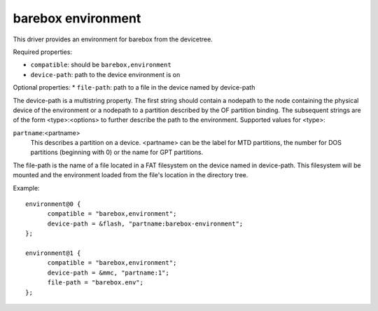 barebox environment
===================

This driver provides an environment for barebox from the devicetree.

Required properties:

* ``compatible``: should be ``barebox,environment``
* ``device-path``: path to the device environment is on

Optional properties:
* ``file-path``: path to a file in the device named by device-path

The device-path is a multistring property. The first string should contain
a nodepath to the node containing the physical device of the environment or
a nodepath to a partition described by the OF partition binding.
The subsequent strings are of the form <type>:<options> to further describe
the path to the environment. Supported values for <type>:

``partname``:<partname>
  This describes a partition on a device. <partname> can
  be the label for MTD partitions, the number for DOS
  partitions (beginning with 0) or the name for GPT partitions.

The file-path is the name of a file located in a FAT filesystem on the
device named in device-path.  This filesystem will be mounted and the
environment loaded from the file's location in the directory tree.

Example::

  environment@0 {
  	compatible = "barebox,environment";
  	device-path = &flash, "partname:barebox-environment";
  };

  environment@1 {
  	compatible = "barebox,environment";
  	device-path = &mmc, "partname:1";
  	file-path = "barebox.env";
  };
